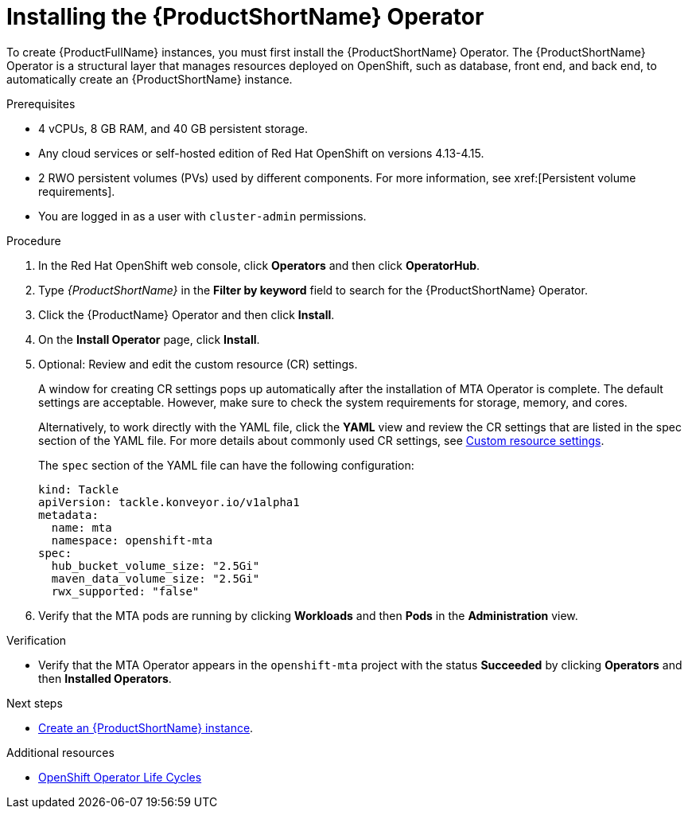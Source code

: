 :_newdoc-version: 2.18.3
:_template-generated: 2025-04-10
:_mod-docs-content-type: PROCEDURE

[id="installing-mta-operator_{context}"]
= Installing the {ProductShortName} Operator

To create {ProductFullName} instances, you must first install the {ProductShortName} Operator. The {ProductShortName} Operator is a structural layer that manages resources deployed on OpenShift, such as database, front end, and back end, to automatically create an {ProductShortName} instance. 	

.Prerequisites

* 4 vCPUs, 8 GB RAM, and 40 GB persistent storage. 
* Any cloud services or self-hosted edition of Red Hat OpenShift on versions 4.13-4.15.
* 2 RWO persistent volumes (PVs) used by different components. For more information, see xref:[Persistent volume requirements].
* You are logged in as a user with `cluster-admin` permissions. 	


.Procedure

. In the Red Hat OpenShift web console, click *Operators* and then click *OperatorHub*.	
. Type _{ProductShortName}_ in the *Filter by keyword* field to search for the {ProductShortName} Operator. 					
. Click the {ProductName} Operator and then click *Install*. 		
. On the *Install Operator* page, click *Install*. 	
. Optional: Review and edit the custom resource (CR) settings.
+
A window for creating CR settings pops up automatically after the installation of MTA Operator is complete. The default settings are acceptable. However, make sure to check the system requirements for storage, memory, and cores.
+
Alternatively, to work directly with the YAML file, click the *YAML* view and review the CR settings that are listed in the spec section of the YAML file. For more details about commonly used CR settings, see xref:custom-resource-settings_installing-mta-ui[Custom resource settings].
+	
The `spec` section of the YAML file can have the following configuration:
+
[subs="+quotes"]
----
kind: Tackle
apiVersion: tackle.konveyor.io/v1alpha1
metadata:
  name: mta
  namespace: openshift-mta
spec:
  hub_bucket_volume_size: "2.5Gi"
  maven_data_volume_size: "2.5Gi"
  rwx_supported: "false"
----
. Verify that the MTA pods are running by clicking *Workloads* and then *Pods* in the *Administration* view. 	

.Verification

* Verify that the MTA Operator appears in the `openshift-mta` project with the status *Succeeded* by clicking *Operators* and then *Installed Operators*. 

[role="_additional-resources"]
.Next steps

* xref:creating-mta-instance_installing-mta-ui[Create an {ProductShortName} instance].

[role="_additional-resources"]
.Additional resources
* link:https://access.redhat.com/support/policy/updates/openshift_operators[OpenShift Operator Life Cycles]


